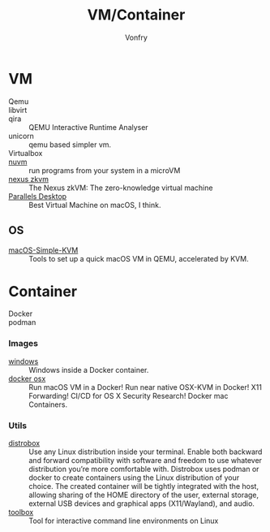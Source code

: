 #+TITLE: VM/Container
#+AUTHOR: Vonfry

* VM
  - Qemu ::
  - libvirt ::
  - qira :: QEMU Interactive Runtime Analyser
  - unicorn :: qemu based simpler vm.
  - Virtualbox ::
  - [[https://github.com/AsahiLinux/muvm][nuvm]] :: run programs from your system in a microVM
  - [[https://github.com/nexus-xyz/nexus-zkvm][nexus zkvm]] :: The Nexus zkVM: The zero-knowledge virtual machine
  - [[http://www.parallels.com][Parallels Desktop]] :: Best Virtual Machine on macOS, I think.

** OS
     - [[https://github.com/foxlet/macOS-Simple-KVM][macOS-Simple-KVM]] :: Tools to set up a quick macOS VM in QEMU, accelerated
       by KVM.

* Container
   - Docker ::
   - podman ::
*** Images
    - [[https://github.com/dockur/windows][windows]] ::  Windows inside a Docker container.
    - [[https://github.com/sickcodes/Docker-OSX][docker osx]] ::  Run macOS VM in a Docker! Run near native OSX-KVM in
      Docker! X11 Forwarding! CI/CD for OS X Security Research! Docker mac
      Containers.
*** Utils
  - [[https://github.com/89luca89/distrobox][distrobox]] :: Use any Linux distribution inside your terminal. Enable both
    backward and forward compatibility with software and freedom to use
    whatever distribution you’re more comfortable with. Distrobox uses podman
    or docker to create containers using the Linux distribution of your
    choice. The created container will be tightly integrated with the host,
    allowing sharing of the HOME directory of the user, external storage,
    external USB devices and graphical apps (X11/Wayland), and audio.
  - [[https://github.com/containers/toolbox][toolbox]] ::  Tool for interactive command line environments on Linux
